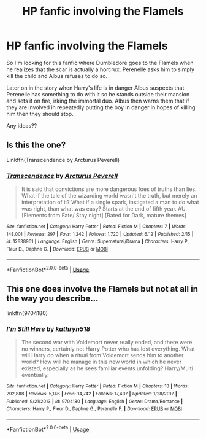 #+TITLE: HP fanfic involving the Flamels

* HP fanfic involving the Flamels
:PROPERTIES:
:Author: shreha89
:Score: 10
:DateUnix: 1543811660.0
:DateShort: 2018-Dec-03
:FlairText: Fic Search
:END:
So I'm looking for this fanfic where Dumbledore goes to the Flamels when he realizes that the scar is actually a horcrux. Perenelle asks him to simply kill the child and Albus refuses to do so.

Later on in the story when Harry's life is in danger Albus suspects that Perenelle has something to do with it so he stands outside their mansion and sets it on fire, irking the immortal duo. Albus then warns them that if they are involved in repeatedly putting the boy in danger in hopes of killing him then they should stop.

Any ideas??


** Is this the one?

Linkffn(Transcendence by Arcturus Peverell)
:PROPERTIES:
:Author: MoD_Peverell
:Score: 5
:DateUnix: 1543812560.0
:DateShort: 2018-Dec-03
:END:

*** [[https://www.fanfiction.net/s/12838961/1/][*/Transcendence/*]] by [[https://www.fanfiction.net/u/7045998/Arcturus-Peverell][/Arcturus Peverell/]]

#+begin_quote
  It is said that convictions are more dangerous foes of truths than lies. What if the tale of the wizarding world wasn't the truth, but merely an interpretation of it? What if a single spark, instigated a man to do what was right, than what was easy? Starts at the end of fifth year. AU. [Elements from Fate/ Stay night] [Rated for Dark, mature themes]
#+end_quote

^{/Site/:} ^{fanfiction.net} ^{*|*} ^{/Category/:} ^{Harry} ^{Potter} ^{*|*} ^{/Rated/:} ^{Fiction} ^{M} ^{*|*} ^{/Chapters/:} ^{7} ^{*|*} ^{/Words/:} ^{148,001} ^{*|*} ^{/Reviews/:} ^{297} ^{*|*} ^{/Favs/:} ^{1,242} ^{*|*} ^{/Follows/:} ^{1,720} ^{*|*} ^{/Updated/:} ^{6/12} ^{*|*} ^{/Published/:} ^{2/15} ^{*|*} ^{/id/:} ^{12838961} ^{*|*} ^{/Language/:} ^{English} ^{*|*} ^{/Genre/:} ^{Supernatural/Drama} ^{*|*} ^{/Characters/:} ^{Harry} ^{P.,} ^{Fleur} ^{D.,} ^{Daphne} ^{G.} ^{*|*} ^{/Download/:} ^{[[http://www.ff2ebook.com/old/ffn-bot/index.php?id=12838961&source=ff&filetype=epub][EPUB]]} ^{or} ^{[[http://www.ff2ebook.com/old/ffn-bot/index.php?id=12838961&source=ff&filetype=mobi][MOBI]]}

--------------

*FanfictionBot*^{2.0.0-beta} | [[https://github.com/tusing/reddit-ffn-bot/wiki/Usage][Usage]]
:PROPERTIES:
:Author: FanfictionBot
:Score: 2
:DateUnix: 1543812610.0
:DateShort: 2018-Dec-03
:END:


** This one does involve the Flamels but not at all in the way you describe...

linkffn(9704180)
:PROPERTIES:
:Author: Eawen_Telemnar
:Score: 1
:DateUnix: 1543952098.0
:DateShort: 2018-Dec-04
:END:

*** [[https://www.fanfiction.net/s/9704180/1/][*/I'm Still Here/*]] by [[https://www.fanfiction.net/u/4404355/kathryn518][/kathryn518/]]

#+begin_quote
  The second war with Voldemort never really ended, and there were no winners, certainly not Harry Potter who has lost everything. What will Harry do when a ritual from Voldemort sends him to another world? How will he manage in this new world in which he never existed, especially as he sees familiar events unfolding? Harry/Multi eventually.
#+end_quote

^{/Site/:} ^{fanfiction.net} ^{*|*} ^{/Category/:} ^{Harry} ^{Potter} ^{*|*} ^{/Rated/:} ^{Fiction} ^{M} ^{*|*} ^{/Chapters/:} ^{13} ^{*|*} ^{/Words/:} ^{292,888} ^{*|*} ^{/Reviews/:} ^{5,146} ^{*|*} ^{/Favs/:} ^{14,742} ^{*|*} ^{/Follows/:} ^{17,407} ^{*|*} ^{/Updated/:} ^{1/28/2017} ^{*|*} ^{/Published/:} ^{9/21/2013} ^{*|*} ^{/id/:} ^{9704180} ^{*|*} ^{/Language/:} ^{English} ^{*|*} ^{/Genre/:} ^{Drama/Romance} ^{*|*} ^{/Characters/:} ^{Harry} ^{P.,} ^{Fleur} ^{D.,} ^{Daphne} ^{G.,} ^{Perenelle} ^{F.} ^{*|*} ^{/Download/:} ^{[[http://www.ff2ebook.com/old/ffn-bot/index.php?id=9704180&source=ff&filetype=epub][EPUB]]} ^{or} ^{[[http://www.ff2ebook.com/old/ffn-bot/index.php?id=9704180&source=ff&filetype=mobi][MOBI]]}

--------------

*FanfictionBot*^{2.0.0-beta} | [[https://github.com/tusing/reddit-ffn-bot/wiki/Usage][Usage]]
:PROPERTIES:
:Author: FanfictionBot
:Score: 1
:DateUnix: 1543952138.0
:DateShort: 2018-Dec-04
:END:
